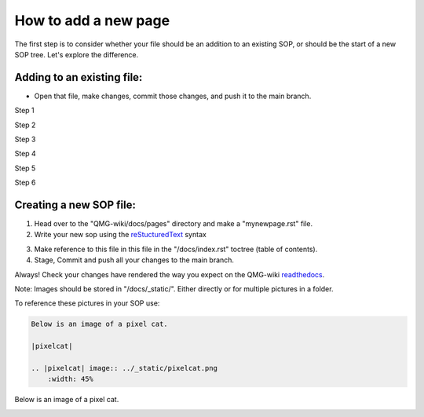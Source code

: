 How to add a new page
=====================

The first step is to consider whether your file should be an addition to 
an existing SOP, or should be the start of a new SOP tree. Let's explore the difference.

===========================
Adding to an existing file:
===========================
- Open that file, make changes, commit those changes, and push it to the main branch.

Step 1

|add-to-existing-1|

.. |add-to-existing-1| image:: ../_static/add-to-existing/add-to-existing-1.png
    :width: 100%


Step 2

|add-to-existing-2|

.. |add-to-existing-2| image:: ../_static/add-to-existing/add-to-existing-2.png
    :width: 100% 


Step 3

|add-to-existing-3|

.. |add-to-existing-3| image:: ../_static/add-to-existing/add-to-existing-3.png
    :width: 100% 


Step 4

|add-to-existing-4|

.. |add-to-existing-4| image:: ../_static/add-to-existing/add-to-existing-4.png
    :width: 60% 


Step 5

|add-to-existing-5|

.. |add-to-existing-5| image:: ../_static/add-to-existing/add-to-existing-5.png
    :width: 60% 


Step 6

|add-to-existing-6|

.. |add-to-existing-6| image:: ../_static/add-to-existing/add-to-existing-6.png
    :width: 60% 

========================
Creating a new SOP file:
========================
1. Head over to the "QMG-wiki/docs/pages" directory and make a "mynewpage.rst" file.

2. Write your new sop using the reStucturedText_ syntax

.. _reStucturedText: https://github.com/ralsina/rst-cheatsheet/blob/master/rst-cheatsheet.rst

3. Make reference to this file in this file in the "/docs/index.rst" toctree (table of contents).
4. Stage, Commit and push all your changes to the main branch.

Always! Check your changes have rendered the way you expect on the QMG-wiki readthedocs_.

.. _readthedocs: http://qmg-wiki.rtfd.io/

Note: Images should be stored in "/docs/_static/". Either directly or for multiple pictures in a folder.

To reference these pictures in your SOP use: 

.. code-block:: rst
    
    Below is an image of a pixel cat.
    
    |pixelcat|

    .. |pixelcat| image:: ../_static/pixelcat.png
        :width: 45% 


Below is an image of a pixel cat.

|pixelcat|

.. |pixelcat| image:: ../_static/pixelcat.png
    :width: 45% 
